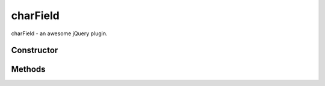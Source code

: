 



.. Classes and methods

charField
================================================================================

.. class-title


charField - an awesome jQuery plugin.








    


Constructor
-----------

.. js:class:: charField()









Methods
-------

.. class-methods



.. js:function:: _set_value(v)


    
    :param mixed v: 
        - The new value.
 
    



    
    :returns: v - The  new value.
    :rtype: mixed
    


    Updates the internal widget value and the DOM element's value










    




.. js:function:: blur(cancel)


    
    :param cancel: 
        
 
    




    










    




.. js:function:: change()





    










    




.. js:function:: destroy()





    










    




.. js:function:: error(data)


    
    :param data: 
        
 
    




    










    




.. js:function:: focus(e)


    
    :param e: 
        
 
    




    










    




.. js:function:: get_display_value()





    










    




.. js:function:: hide()





    










    




.. js:function:: save()





    










    




.. js:function:: set_placeholder_value(display)


    
    :param display: 
        
 
    




    










    




.. js:function:: show()





    










    




.. js:function:: success(data)


    
    :param data: 
        
 
    




    










    




    



